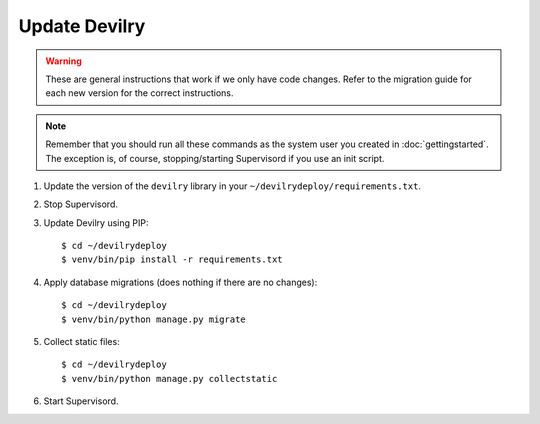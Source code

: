 ==============
Update Devilry
==============

.. warning::

    These are general instructions that work if we only have code changes.
    Refer to the migration guide for each new version for the correct
    instructions.

.. note::

    Remember that you should run all these commands as the system user
    you created in :doc:`gettingstarted`. The exception is, of course,
    stopping/starting Supervisord if you use an init script.

1. Update the version of the ``devilry`` library in your ``~/devilrydeploy/requirements.txt``.

2. Stop Supervisord.

3. Update Devilry using PIP::

    $ cd ~/devilrydeploy
    $ venv/bin/pip install -r requirements.txt

4. Apply database migrations (does nothing if there are no changes)::

    $ cd ~/devilrydeploy
    $ venv/bin/python manage.py migrate

5. Collect static files::

    $ cd ~/devilrydeploy
    $ venv/bin/python manage.py collectstatic

6. Start Supervisord.
